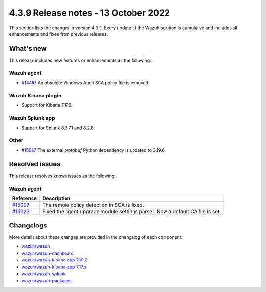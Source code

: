 .. Copyright (C) 2015, Wazuh, Inc.

.. meta::
  :description: Wazuh 4.3.9 has been released. Check out our release notes to discover the changes and additions of this release.

4.3.9 Release notes - 13 October 2022
=====================================

This section lists the changes in version 4.3.9. Every update of the Wazuh solution is cumulative and includes all enhancements and fixes from previous releases.

What's new
----------

This release includes new features or enhancements as the following:

Wazuh agent
^^^^^^^^^^^

- `#14497 <https://github.com/wazuh/wazuh/issues/14497>`_ An obsolete Windows Audit SCA policy file is removed. 


Wazuh Kibana plugin
^^^^^^^^^^^^^^^^^^^

- Support for Kibana 7.17.6. 

Wazuh Splunk app
^^^^^^^^^^^^^^^^

- Support for Splunk 8.2.7.1 and 8.2.8.

Other
^^^^^

- `#15067 <https://github.com/wazuh/wazuh/pull/15067>`_ The external `protobuf` Python dependency is updated to 3.19.6.

 
Resolved issues
---------------

This release resolves known issues as the following: 


Wazuh agent
^^^^^^^^^^^

==============================================================    =============
Reference                                                         Description
==============================================================    =============
`#15007 <https://github.com/wazuh/wazuh/pull/15007>`_             The remote policy detection in SCA is fixed. 
`#15023 <https://github.com/wazuh/wazuh/pull/15023>`_             Fixed the agent upgrade module settings parser. Now a default CA file is set. 
==============================================================    =============



Changelogs
----------

More details about these changes are provided in the changelog of each component:

- `wazuh/wazuh <https://github.com/wazuh/wazuh/blob/v4.3.9/CHANGELOG.md>`_
- `wazuh/wazuh-dashboard <https://github.com/wazuh/wazuh-kibana-app/blob/v4.3.9-1.2.0/CHANGELOG.md>`_
- `wazuh/wazuh-kibana-app 7.10.2 <https://github.com/wazuh/wazuh-kibana-app/blob/v4.3.9-7.10.2/CHANGELOG.md>`_
- `wazuh/wazuh-kibana-app 7.17.x <https://github.com/wazuh/wazuh-kibana-app/blob/v4.3.9-7.17.6/CHANGELOG.md>`_
- `wazuh/wazuh-splunk <https://github.com/wazuh/wazuh-splunk/blob/v4.3.9-8.2.8/CHANGELOG.md>`_
- `wazuh/wazuh-packages <https://github.com/wazuh/wazuh-packages/releases/tag/v4.3.9>`_
